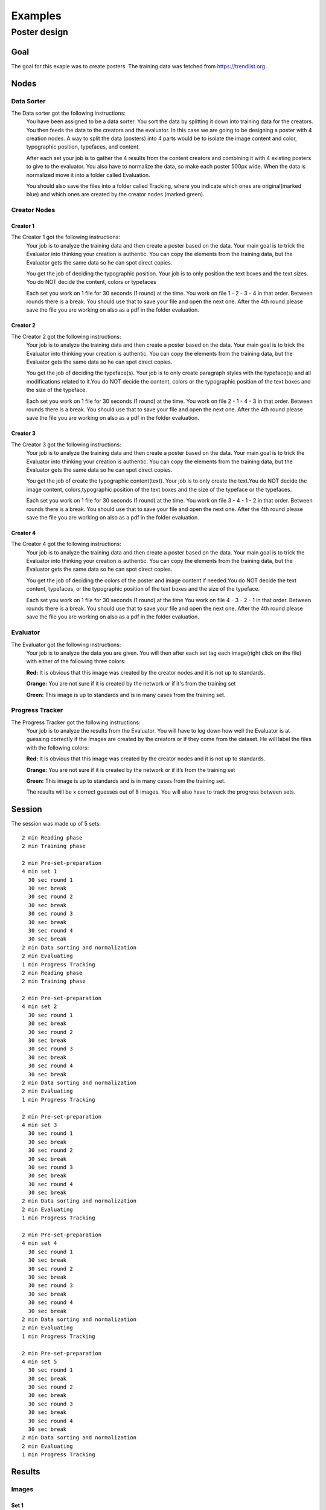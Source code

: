 Examples
========

Poster design
#############
Goal
****
The goal for this exaple was to create posters. The training data was fetched from https://trendlist.org


Nodes
*****

Data Sorter
-----------
The Data sorter got the following instructions:
  You have been assigned to be a data sorter. You sort the data by splitting it down into training data for the creators. You then feeds the data to the creators and the evaluator. In this case we are going to be designing a poster with 4 creation nodes. A way to split the data (posters) into 4 parts would be to isolate the image content and color, typographic position, typefaces, and content.

  After each set your job is to gather the 4 results from the content creators and combining it with 4 existing posters to give to the evaluator. You also have to normalize the data, so make each poster 500px wide. When the data is normalized move it into a folder called Evaluation.

  You should also save the files into a folder called Tracking, where you indicate which ones are original(marked blue) and which ones are created by the creator nodes (marked green).

Creator Nodes
-------------
Creator 1
^^^^^^^^^
The Creator 1 got the following instructions:
  Your job is to analyze the training data and then create a poster based on the data. Your main goal is to trick the Evaluator into thinking your creation is authentic. You can copy the elements from the training data, but the Evaluator gets the same data so he can spot direct copies.

  You get the job of deciding the typographic position. Your job is to only position the text boxes and the text sizes. You do NOT decide the content, colors or typefaces

  Each set you work on 1 file for 30 seconds
  (1 round) at the time.
  You work on file 1 - 2 - 3 - 4 in that order.
  Between rounds there is a break. You should use that to save your file and open the next one. After the 4th round please save the file you are working on also as a pdf in the folder evaluation.


Creator 2
^^^^^^^^^
The Creator 2 got the following instructions:
  Your job is to analyze the training data and then create a poster based on the data. Your main goal is to trick the Evaluator into thinking your creation is authentic. You can copy the elements from the training data, but the Evaluator gets the same data so he can spot direct copies.

  You get the job of deciding the typeface(s). Your job is to only create paragraph styles with the typeface(s) and all modifications related to it.You do NOT decide the content, colors or the typographic position of the text boxes and the size of the typeface.

  Each set you work on 1 file for 30 seconds
  (1 round) at the time.
  You work on file 2 - 1 - 4 - 3 in that order.
  Between rounds there is a break. You should use that to save your file and open the next one. After the 4th round please save the file you are working on also as a pdf in the folder evaluation.

Creator 3
^^^^^^^^^
The Creator 3 got the following instructions:
  Your job is to analyze the training data and then create a poster based on the data. Your main goal is to trick the Evaluator into thinking your creation is authentic. You can copy the elements from the training data, but the Evaluator gets the same data so he can spot direct copies.

  You get the job of create the typographic content(text). Your job is to only create the text.You do NOT decide the image content, colors,typographic position of the text boxes and the size of the typeface or the typefaces.

  Each set you work on 1 file for 30 seconds
  (1 round) at the time.
  You work on file 3 - 4 - 1 - 2 in that order.
  Between rounds there is a break. You should use that to save your file and open the next one. After the 4th round please save the file you are working on also as a pdf in the folder evaluation.

Creator 4
^^^^^^^^^
The Creator 4 got the following instructions:
  Your job is to analyze the training data and then create a poster based on the data. Your main goal is to trick the Evaluator into thinking your creation is authentic. You can copy the elements from the training data, but the Evaluator gets the same data so he can spot direct copies.

  You get the job of deciding the colors of the poster and image content if needed.You do NOT decide the text content, typefaces, or the typographic position of the text boxes and the size of the typeface.

  Each set you work on 1 file for 30 seconds
  (1 round) at the time
  You work on file 4 - 3 - 2 - 1 in that order.
  Between rounds there is a break. You should use that to save your file and open the next one. After the 4th round please save the file you are working on also as a pdf in the folder evaluation.

Evaluator
---------
The Evaluator got the following instructions:
  Your job is to analyze the data you are given.
  You will then after each set tag each image(right click on the file) with either of the following three colors:

  **Red:**
  It is obvious that this image was created by the creator nodes and it is not up to standards.

  **Orange:**
  You are not sure if it is created by the network or if it's from the training set

  **Green:**
  This image is up to standards and is in many cases from the training set.

Progress Tracker
----------------
The Progress Tracker got the following instructions:
  Your job is to analyze the results from the Evaluator.
  You will have to log down how well the Evaluator is at guessing correctly if the images are created by the creators or if they come from the dataset. He will label the files with the following colors:

  **Red:**
  It is obvious that this image was created by the creator nodes and it is not up to standards.

  **Orange:**
  You are not sure if it is created by the network or if it’s from the training set

  **Green:**
  This image is up to standards and is in many cases from the training set.

  The results will be x correct guesses out of 8 images. You will also have to track the progress between sets.
Session
******
.. image:: images/chart.png

The session was made up of 5 sets::

  2 min Reading phase
  2 min Training phase

  2 min Pre-set-preparation
  4 min set 1
    30 sec round 1
    30 sec break
    30 sec round 2
    30 sec break
    30 sec round 3
    30 sec break
    30 sec round 4
    30 sec break
  2 min Data sorting and normalization
  2 min Evaluating
  1 min Progress Tracking
  2 min Reading phase
  2 min Training phase

  2 min Pre-set-preparation
  4 min set 2
    30 sec round 1
    30 sec break
    30 sec round 2
    30 sec break
    30 sec round 3
    30 sec break
    30 sec round 4
    30 sec break
  2 min Data sorting and normalization
  2 min Evaluating
  1 min Progress Tracking

  2 min Pre-set-preparation
  4 min set 3
    30 sec round 1
    30 sec break
    30 sec round 2
    30 sec break
    30 sec round 3
    30 sec break
    30 sec round 4
    30 sec break
  2 min Data sorting and normalization
  2 min Evaluating
  1 min Progress Tracking

  2 min Pre-set-preparation
  4 min set 4
    30 sec round 1
    30 sec break
    30 sec round 2
    30 sec break
    30 sec round 3
    30 sec break
    30 sec round 4
    30 sec break
  2 min Data sorting and normalization
  2 min Evaluating
  1 min Progress Tracking

  2 min Pre-set-preparation
  4 min set 5
    30 sec round 1
    30 sec break
    30 sec round 2
    30 sec break
    30 sec round 3
    30 sec break
    30 sec round 4
    30 sec break
  2 min Data sorting and normalization
  2 min Evaluating
  1 min Progress Tracking




Results
*******
Images
------

Set 1
^^^^^
.. image:: images/poster/set1/1.jpg
   :width: 250 px
.. image:: images/poster/set1/2.jpg
   :width: 250 px
.. image:: images/poster/set1/3.jpg
   :width: 250 px
.. image:: images/poster/set1/4.jpg
   :width: 250 px


Set 2
^^^^^
.. image:: images/poster/set2/1.jpg
   :width: 250 px
.. image:: images/poster/set2/2.jpg
   :width: 250 px
.. image:: images/poster/set2/3.jpg
   :width: 250 px
.. image:: images/poster/set2/4.jpg
   :width: 250 px
Set 3
^^^^^
.. image:: images/poster/set3/1.jpg
   :width: 250 px
.. image:: images/poster/set3/2.jpg
   :width: 250 px
.. image:: images/poster/set3/3.jpg
   :width: 250 px
.. image:: images/poster/set3/4.jpg
   :width: 250 px

Set 4
^^^^^
.. image:: images/poster/set4/1.jpg
   :width: 250 px
.. image:: images/poster/set4/2.jpg
   :width: 250 px
.. image:: images/poster/set4/3.jpg
   :width: 250 px
.. image:: images/poster/set4/4.jpg
   :width: 250 px

Set 5
^^^^^
.. image:: images/poster/set5/1.jpg
   :width: 250 px
.. image:: images/poster/set5/2.jpg
   :width: 250 px
.. image:: images/poster/set5/3.jpg
   :width: 250 px
.. image:: images/poster/set5/4.jpg
   :width: 250 px

Video
-----


.. Gondola drawing
.. ###############
.. Goal
.. ****
.. Nodes
.. *****
.. Creator nodes
.. -------------
.. System
.. ******
.. .. image:: images/chart_gondola.png
..
.. Results
.. *******
.. Images
.. ------
.. Video
.. -----
